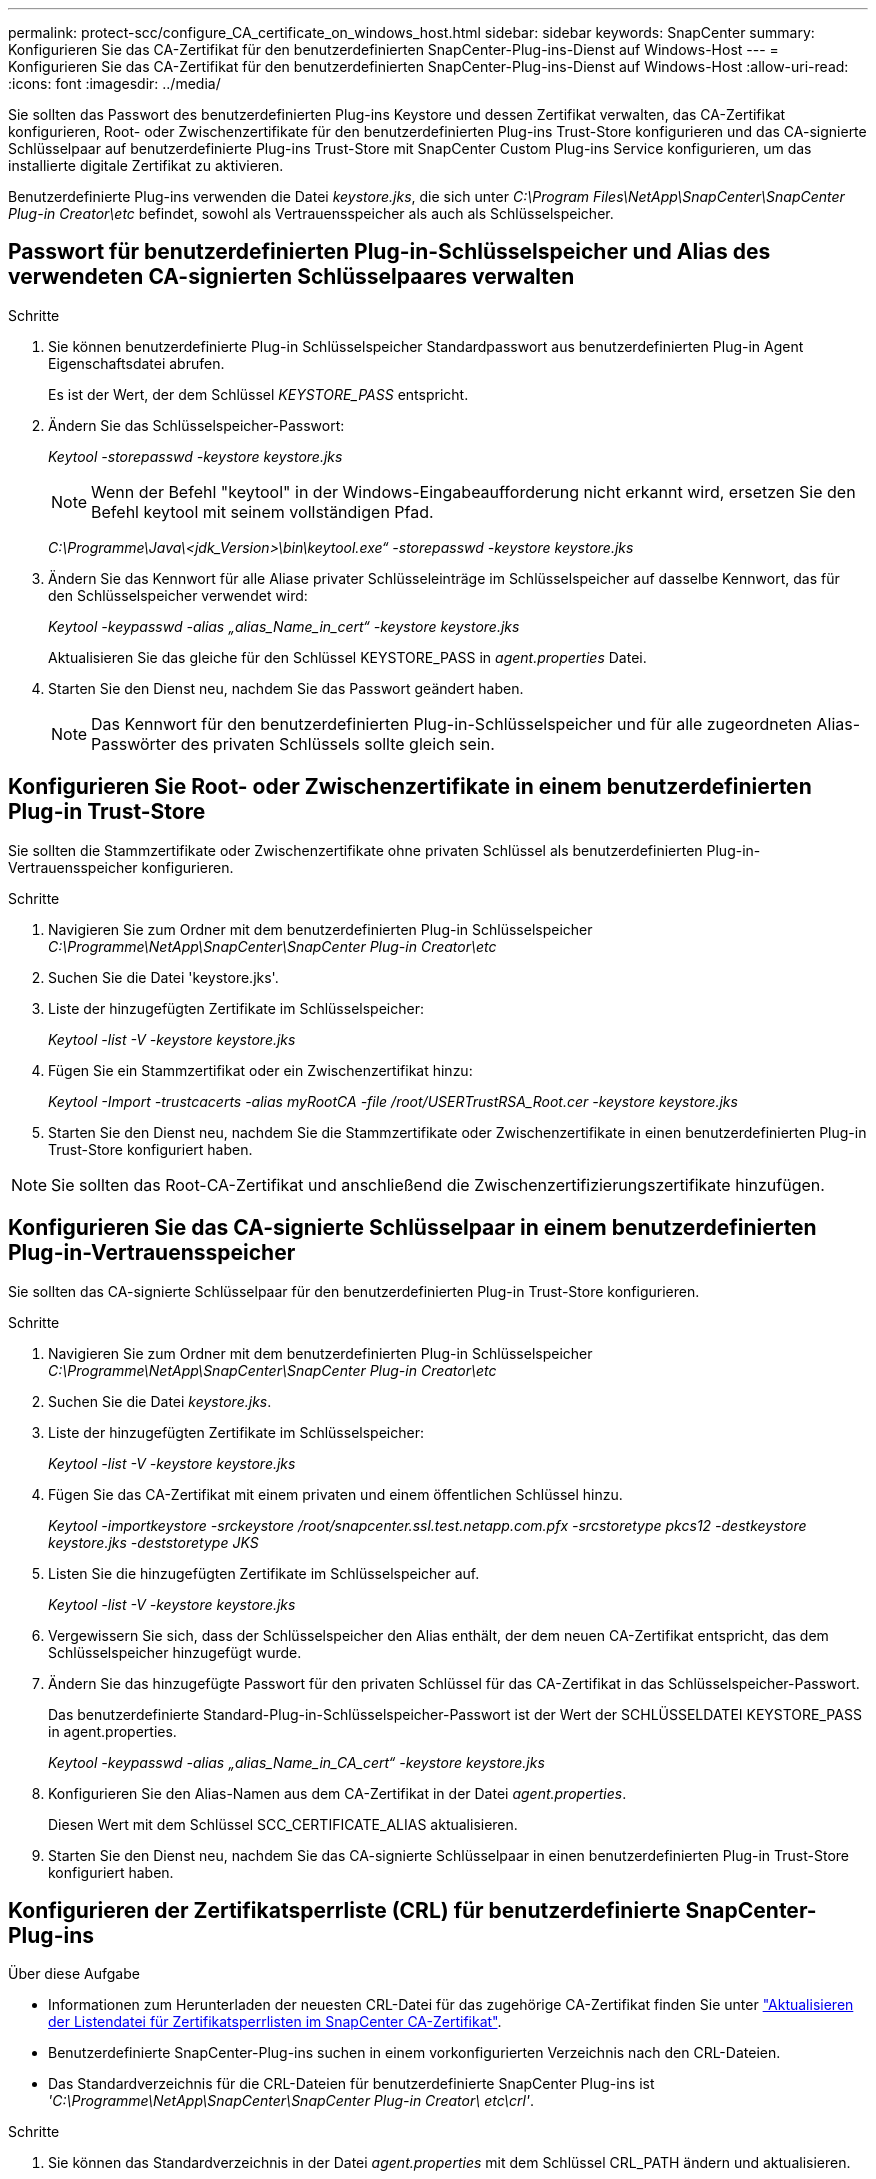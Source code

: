 ---
permalink: protect-scc/configure_CA_certificate_on_windows_host.html 
sidebar: sidebar 
keywords: SnapCenter 
summary: Konfigurieren Sie das CA-Zertifikat für den benutzerdefinierten SnapCenter-Plug-ins-Dienst auf Windows-Host 
---
= Konfigurieren Sie das CA-Zertifikat für den benutzerdefinierten SnapCenter-Plug-ins-Dienst auf Windows-Host
:allow-uri-read: 
:icons: font
:imagesdir: ../media/


[role="lead"]
Sie sollten das Passwort des benutzerdefinierten Plug-ins Keystore und dessen Zertifikat verwalten, das CA-Zertifikat konfigurieren, Root- oder Zwischenzertifikate für den benutzerdefinierten Plug-ins Trust-Store konfigurieren und das CA-signierte Schlüsselpaar auf benutzerdefinierte Plug-ins Trust-Store mit SnapCenter Custom Plug-ins Service konfigurieren, um das installierte digitale Zertifikat zu aktivieren.

Benutzerdefinierte Plug-ins verwenden die Datei _keystore.jks_, die sich unter _C:\Program Files\NetApp\SnapCenter\SnapCenter Plug-in Creator\etc_ befindet, sowohl als Vertrauensspeicher als auch als Schlüsselspeicher.



== Passwort für benutzerdefinierten Plug-in-Schlüsselspeicher und Alias des verwendeten CA-signierten Schlüsselpaares verwalten

.Schritte
. Sie können benutzerdefinierte Plug-in Schlüsselspeicher Standardpasswort aus benutzerdefinierten Plug-in Agent Eigenschaftsdatei abrufen.
+
Es ist der Wert, der dem Schlüssel _KEYSTORE_PASS_ entspricht.

. Ändern Sie das Schlüsselspeicher-Passwort:
+
_Keytool -storepasswd -keystore keystore.jks_

+

NOTE: Wenn der Befehl "keytool" in der Windows-Eingabeaufforderung nicht erkannt wird, ersetzen Sie den Befehl keytool mit seinem vollständigen Pfad.

+
_C:\Programme\Java\<jdk_Version>\bin\keytool.exe“ -storepasswd -keystore keystore.jks_

. Ändern Sie das Kennwort für alle Aliase privater Schlüsseleinträge im Schlüsselspeicher auf dasselbe Kennwort, das für den Schlüsselspeicher verwendet wird:
+
_Keytool -keypasswd -alias „alias_Name_in_cert“ -keystore keystore.jks_

+
Aktualisieren Sie das gleiche für den Schlüssel KEYSTORE_PASS in _agent.properties_ Datei.

. Starten Sie den Dienst neu, nachdem Sie das Passwort geändert haben.
+

NOTE: Das Kennwort für den benutzerdefinierten Plug-in-Schlüsselspeicher und für alle zugeordneten Alias-Passwörter des privaten Schlüssels sollte gleich sein.





== Konfigurieren Sie Root- oder Zwischenzertifikate in einem benutzerdefinierten Plug-in Trust-Store

Sie sollten die Stammzertifikate oder Zwischenzertifikate ohne privaten Schlüssel als benutzerdefinierten Plug-in-Vertrauensspeicher konfigurieren.

.Schritte
. Navigieren Sie zum Ordner mit dem benutzerdefinierten Plug-in Schlüsselspeicher _C:\Programme\NetApp\SnapCenter\SnapCenter Plug-in Creator\etc_
. Suchen Sie die Datei 'keystore.jks'.
. Liste der hinzugefügten Zertifikate im Schlüsselspeicher:
+
_Keytool -list -V -keystore keystore.jks_

. Fügen Sie ein Stammzertifikat oder ein Zwischenzertifikat hinzu:
+
_Keytool -Import -trustcacerts -alias myRootCA -file /root/USERTrustRSA_Root.cer -keystore keystore.jks_

. Starten Sie den Dienst neu, nachdem Sie die Stammzertifikate oder Zwischenzertifikate in einen benutzerdefinierten Plug-in Trust-Store konfiguriert haben.



NOTE: Sie sollten das Root-CA-Zertifikat und anschließend die Zwischenzertifizierungszertifikate hinzufügen.



== Konfigurieren Sie das CA-signierte Schlüsselpaar in einem benutzerdefinierten Plug-in-Vertrauensspeicher

Sie sollten das CA-signierte Schlüsselpaar für den benutzerdefinierten Plug-in Trust-Store konfigurieren.

.Schritte
. Navigieren Sie zum Ordner mit dem benutzerdefinierten Plug-in Schlüsselspeicher _C:\Programme\NetApp\SnapCenter\SnapCenter Plug-in Creator\etc_
. Suchen Sie die Datei _keystore.jks_.
. Liste der hinzugefügten Zertifikate im Schlüsselspeicher:
+
_Keytool -list -V -keystore keystore.jks_

. Fügen Sie das CA-Zertifikat mit einem privaten und einem öffentlichen Schlüssel hinzu.
+
_Keytool -importkeystore -srckeystore /root/snapcenter.ssl.test.netapp.com.pfx -srcstoretype pkcs12 -destkeystore keystore.jks -deststoretype JKS_

. Listen Sie die hinzugefügten Zertifikate im Schlüsselspeicher auf.
+
_Keytool -list -V -keystore keystore.jks_

. Vergewissern Sie sich, dass der Schlüsselspeicher den Alias enthält, der dem neuen CA-Zertifikat entspricht, das dem Schlüsselspeicher hinzugefügt wurde.
. Ändern Sie das hinzugefügte Passwort für den privaten Schlüssel für das CA-Zertifikat in das Schlüsselspeicher-Passwort.
+
Das benutzerdefinierte Standard-Plug-in-Schlüsselspeicher-Passwort ist der Wert der SCHLÜSSELDATEI KEYSTORE_PASS in agent.properties.

+
_Keytool -keypasswd -alias „alias_Name_in_CA_cert“ -keystore keystore.jks_

. Konfigurieren Sie den Alias-Namen aus dem CA-Zertifikat in der Datei _agent.properties_.
+
Diesen Wert mit dem Schlüssel SCC_CERTIFICATE_ALIAS aktualisieren.

. Starten Sie den Dienst neu, nachdem Sie das CA-signierte Schlüsselpaar in einen benutzerdefinierten Plug-in Trust-Store konfiguriert haben.




== Konfigurieren der Zertifikatsperrliste (CRL) für benutzerdefinierte SnapCenter-Plug-ins

.Über diese Aufgabe
* Informationen zum Herunterladen der neuesten CRL-Datei für das zugehörige CA-Zertifikat finden Sie unter https://kb.netapp.com/Advice_and_Troubleshooting/Data_Protection_and_Security/SnapCenter/How_to_update_certificate_revocation_list_file_in_SnapCenter_CA_Certificate["Aktualisieren der Listendatei für Zertifikatsperrlisten im SnapCenter CA-Zertifikat"].
* Benutzerdefinierte SnapCenter-Plug-ins suchen in einem vorkonfigurierten Verzeichnis nach den CRL-Dateien.
* Das Standardverzeichnis für die CRL-Dateien für benutzerdefinierte SnapCenter Plug-ins ist _'C:\Programme\NetApp\SnapCenter\SnapCenter Plug-in Creator\ etc\crl'_.


.Schritte
. Sie können das Standardverzeichnis in der Datei _agent.properties_ mit dem Schlüssel CRL_PATH ändern und aktualisieren.
. Sie können mehrere CRL-Dateien in diesem Verzeichnis platzieren.
+
Die eingehenden Zertifikate werden gegen jede CRL überprüft.


